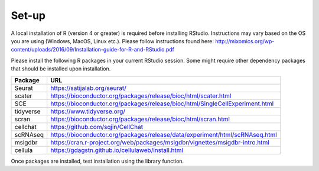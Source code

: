 Set-up
======

A local installation of R (version 4 or greater) is required before installing RStudio. Instructions may vary based on the OS you are using (Windows, MacOS, Linux etc.). Please follow instructions found here:
http://mixomics.org/wp-content/uploads/2016/09/Installation-guide-for-R-and-RStudio.pdf

Please install the following R packages in your current RStudio session. Some might require other dependency packages that should be installed upon installation.

==========  =====
Package     URL      
==========  =====  
Seurat      https://satijalab.org/seurat/
scater      https://bioconductor.org/packages/release/bioc/html/scater.html
SCE	        https://bioconductor.org/packages/release/bioc/html/SingleCellExperiment.html
tidyverse   https://www.tidyverse.org/
scran       https://bioconductor.org/packages/release/bioc/html/scran.html
cellchat    https://github.com/sqjin/CellChat
scRNAseq    https://bioconductor.org/packages/release/data/experiment/html/scRNAseq.html
msigdbr     https://cran.r-project.org/web/packages/msigdbr/vignettes/msigdbr-intro.html
cellula     https://gdagstn.github.io/cellulaweb/install.html
==========  =====  

Once packages are installed, test installation using the library function.

.. code-block:: R
    library(cellchat)


